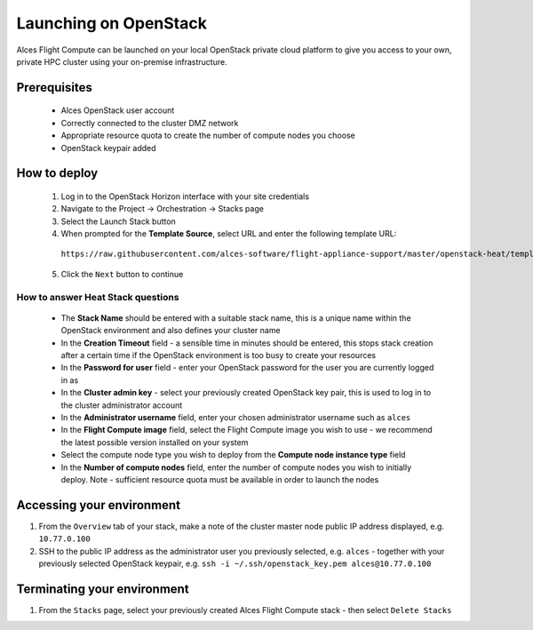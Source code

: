 .. _launching_on_os:

Launching on OpenStack
######################

Alces Flight Compute can be launched on your local OpenStack private cloud platform to give you access to your own, private HPC cluster using your on-premise infrastructure.

Prerequisites
=============

 * Alces OpenStack user account
 * Correctly connected to the cluster DMZ network
 * Appropriate resource quota to create the number of compute nodes you choose
 * OpenStack keypair added

How to deploy
=============

 1.  Log in to the OpenStack Horizon interface with your site credentials
 2.  Navigate to the Project -> Orchestration -> Stacks page
 3.  Select the Launch Stack button
 4.  When prompted for the **Template Source**, select URL and enter the following template URL: 

    ``https://raw.githubusercontent.com/alces-software/flight-appliance-support/master/openstack-heat/templates/flight-compute.yaml``

 5.  Click the ``Next`` button to continue

How to answer Heat Stack questions
----------------------------------

 - The **Stack Name** should be entered with a suitable stack name, this is a unique name within the OpenStack environment and also defines your cluster name
 - In the **Creation Timeout** field - a sensible time in minutes should be entered, this stops stack creation after a certain time if the OpenStack environment is too busy to create your resources
 - In the **Password for user** field - enter your OpenStack password for the user you are currently logged in as
 - In the **Cluster admin key** - select your previously created OpenStack key pair, this is used to log in to the cluster administrator account
 - In the **Administrator username** field, enter your chosen administrator username such as ``alces``
 - In the **Flight Compute image** field, select the Flight Compute image you wish to use - we recommend the latest possible version installed on your system
 - Select the compute node type you wish to deploy from the **Compute node instance type** field
 - In the **Number of compute nodes** field, enter the number of compute nodes you wish to initially deploy. Note - sufficient resource quota must be available in order to launch the nodes

Accessing your environment
==========================

1.  From the ``Overview`` tab of your stack, make a note of the cluster master node public IP address displayed, e.g. ``10.77.0.100``
2.  SSH to the public IP address as the administrator user you previously selected, e.g. ``alces`` - together with your previously selected OpenStack keypair, e.g. ``ssh -i ~/.ssh/openstack_key.pem alces@10.77.0.100``

Terminating your environment
============================

1.  From the ``Stacks`` page, select your previously created Alces Flight Compute stack - then select ``Delete Stacks``
